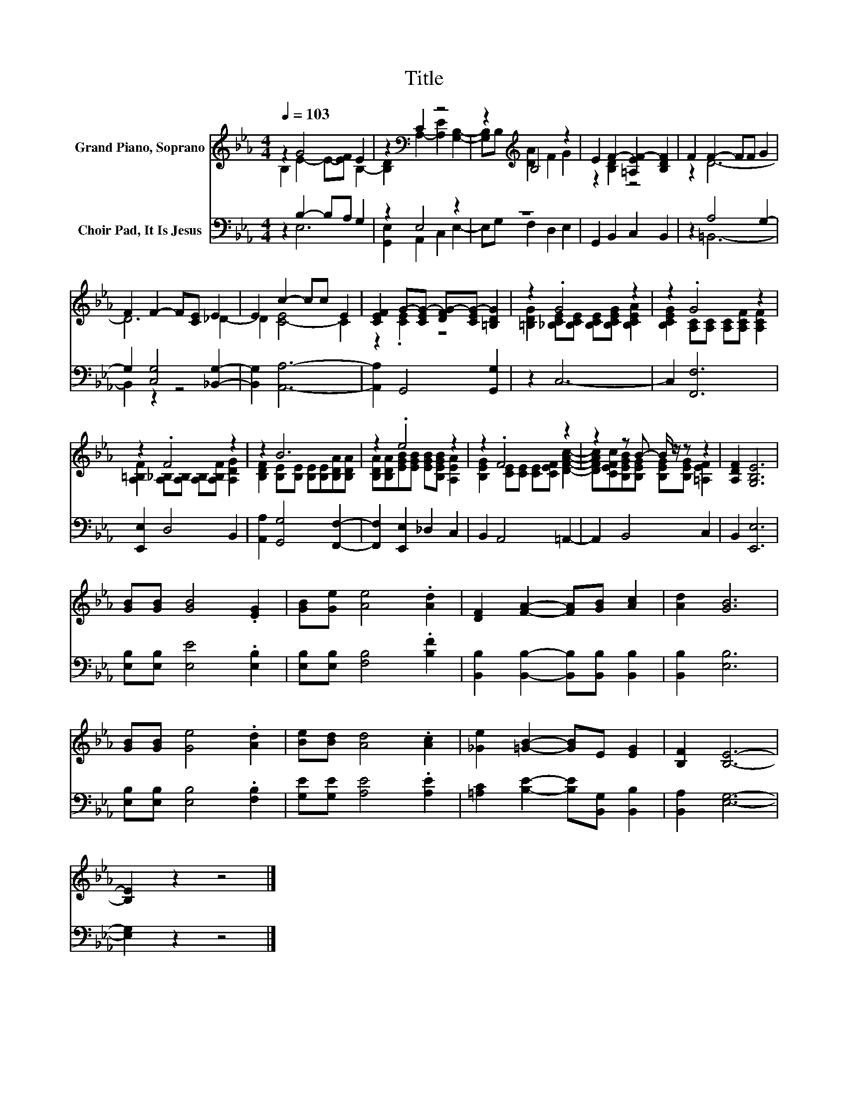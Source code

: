 X:1
T:Title
%%score ( 1 2 ) ( 3 4 )
L:1/8
Q:1/4=103
M:4/4
K:Eb
V:1 treble nm="Grand Piano, Soprano"
V:2 treble 
V:3 bass nm="Choir Pad, It Is Jesus"
V:4 bass 
V:1
 z2 G4 E2 | z2[K:bass] C2 z4 | z2[K:treble] B,4 z2 | E2 F2- [=A,EF-]2 [B,DF]2 | F2 F2- FF G2 | %5
 F2 F2- F[CE] E2 | E2 c2- cc E2 | [CEF]2 G-[CEG-] [DFG-][CEG-] [=B,DG]2 | z2 .G4 z2 | z2 .G4 z2 | %10
 z2 .F4 z2 | z2 B6 | z2 .e4 z2 | z2 .F4 z2 | z2 z B- B/ z/ z z2 | [A,DF]2 [G,B,E]6 | %16
 [GB][GB] [GB]4 .[EG]2 | [GB][Ge] [Ae]4 .[Ad]2 | [DF]2 [FA]2- [FA][GB] [Ac]2 | [Ad]2 [GB]6 | %20
 [GB][GB] [Ge]4 .[Ad]2 | [Be][Bd] [Ad]4 .[Ac]2 | [_Ge]2 [=GB]2- [GB]E [EG]2 | [B,F]2 [B,E]6- | %24
 [B,E]2 z2 z4 |] %25
V:2
 B,2 E2- E-[EF] B,2- | [B,D]2[K:bass] A,2- [A,E]2 [G,B,]2- | [G,B,]B,[K:treble] [DA]2 F2 G2 | %3
 z2 [B,D]2 z4 | z2 D6- | D6 _D2- | D2 [C-E]4 C2 | z2 .[CE]2 z4 | %8
 [=B,DG]2 [_B,CE][B,CE] [B,CE][B,CEG] [B,CEA]2 | [B,CEG]2 [A,C][A,C] [A,C][A,CF] [A,CF]2 | %10
 [A,=B,F]2 [A,_B,][A,B,] [A,B,][A,B,F] [A,DG]2 | [B,DF]2 [B,E][B,E] [B,E][B,E][B,DA][B,DA] | %12
 [B,DA][B,DA][EGB][EGB] [EGB][B,EGB] [A,EA]2 | [B,EG]2 [CE][CE] [CE][CEF] [DFAc]2- | %14
 [DFAc][CEFc][B,EGB][B,EG] [B,EG][B,EG] [=A,EF]2 | x8 | x8 | x8 | x8 | x8 | x8 | x8 | x8 | x8 | %24
 x8 |] %25
V:3
 z2 B,2- B,A, G,2 | z2 E,4 z2 | z8 | G,,2 B,,2 C,2 B,,2 | z2 A,4 G,2- | G,2 [C,G,]4 [_B,,G,]2- | %6
 [B,,G,]2 [A,,A,]6- | [A,,A,]2 G,,4 [G,,G,]2 | z2 C,6- | C,2 [F,,F,]6 | [E,,E,]2 D,4 B,,2 | %11
 [A,,A,]2 [G,,G,]4 [F,,F,]2- | [F,,F,]2 [E,,E,]2 _D,2 C,2 | B,,2 A,,4 =A,,2- | A,,2 B,,4 C,2 | %15
 B,,2 [E,,E,]6 | [E,B,][E,B,] [E,E]4 .[E,B,]2 | [E,B,][E,B,] [F,B,]4 .[B,F]2 | %18
 [B,,B,]2 [B,,B,]2- [B,,B,][B,,B,] [B,,B,]2 | [B,,B,]2 [E,B,]6 | [E,B,][E,B,] [E,B,]4 .[F,B,]2 | %21
 [G,E][G,E] [A,E]4 .[A,E]2 | [=A,C]2 [B,E]2- [B,E][B,,G,] [B,,B,]2 | [B,,A,]2 [E,G,]6- | %24
 [E,G,]2 z2 z4 |] %25
V:4
 z2 E,6 | [G,,E,]2 A,,2 C,2 E,2- | E,G, F,2 D,2 E,2 | x8 | z2 =B,,6- | B,,2 z2 z4 | x8 | x8 | x8 | %9
 x8 | x8 | x8 | x8 | x8 | x8 | x8 | x8 | x8 | x8 | x8 | x8 | x8 | x8 | x8 | x8 |] %25

